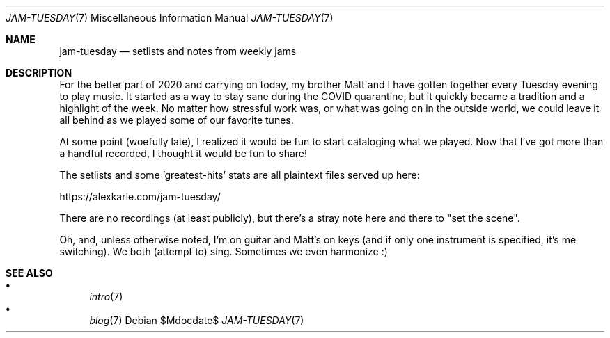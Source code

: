 .Dd $Mdocdate$
.Dt JAM-TUESDAY 7
.Os
.Sh NAME
.Nm jam-tuesday
.Nd setlists and notes from weekly jams
.Sh DESCRIPTION
For the better part of 2020 and carrying on today,
my brother Matt and I have gotten together every Tuesday evening to play music.
It started as a way to stay sane during the COVID quarantine,
but it quickly became a tradition and a highlight of the week.
No matter how stressful work was,
or what was going on in the outside world,
we could leave it all behind as we played some of our favorite tunes.
.Pp
At some point (woefully late),
I realized it would be fun to start cataloging what we played.
Now that I've got more than a handful recorded,
I thought it would be fun to share!
.Pp
The setlists and some 'greatest-hits' stats are all plaintext files served up here:
.Pp
.Lk https://alexkarle.com/jam-tuesday/
.Pp
There are no recordings (at least publicly),
but there's a stray note here and there to "set the scene".
.Pp
Oh, and, unless otherwise noted,
I'm on guitar and Matt's on keys
(and if only one instrument is specified, it's me switching).
We both (attempt to) sing.
Sometimes we even harmonize :)
.Sh SEE ALSO
.Bl -bullet -compact
.It
.Xr intro 7
.It
.Xr blog 7
.El

